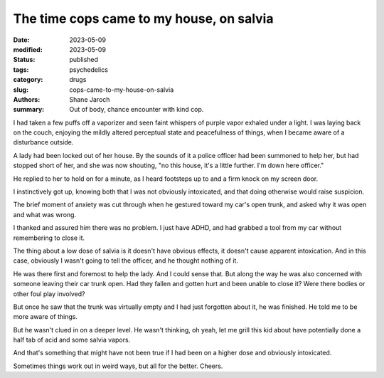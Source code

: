 *******************************************
 The time cops came to my house, on salvia
*******************************************

:date: 2023-05-09
:modified: 2023-05-09
:status: published
:tags: psychedelics
:category: drugs
:slug: cops-came-to-my-house-on-salvia
:authors: Shane Jaroch
:summary: Out of body, chance encounter with kind cop.


I had taken a few puffs off a vaporizer and seen faint whispers of purple
vapor exhaled under a light. I was laying back on the couch, enjoying the
mildly altered perceptual state and peacefulness of things, when I became
aware of a disturbance outside.

A lady had been locked out of her house. By the sounds of it a police officer
had been summoned to help her, but had stopped short of her, and she was now
shouting, "no this house, it's a little further. I'm down here officer."

He replied to her to hold on for a minute, as I heard footsteps up to and a
firm knock on my screen door.

I instinctively got up, knowing both that I was not obviously intoxicated, and
that doing otherwise would raise suspicion.

The brief moment of anxiety was cut through when he gestured toward my car's
open trunk, and asked why it was open and what was wrong.

I thanked and assured him there was no problem. I just have ADHD, and had
grabbed a tool from my car without remembering to close it.

The thing about a low dose of salvia is it doesn't have obvious effects, it
doesn't cause apparent intoxication. And in this case, obviously I wasn't going
to tell the officer, and he thought nothing of it.

He was there first and foremost to help the lady. And I could sense that.
But along the way he was also concerned with someone leaving their car trunk
open. Had they fallen and gotten hurt and been unable to close it? Were there
bodies or other foul play involved?

But once he saw that the trunk was virtually empty and I had just forgotten
about it, he was finished. He told me to be more aware of things.

But he wasn't clued in on a deeper level. He wasn't thinking, oh yeah, let me
grill this kid about have potentially done a half tab of acid and some salvia
vapors.

And that's something that might have not been true if I had been on a higher
dose and obviously intoxicated.

Sometimes things work out in weird ways, but all for the better. Cheers.
